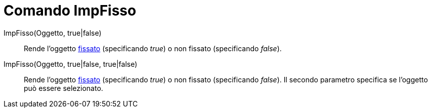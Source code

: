 = Comando ImpFisso
:page-en: commands/SetFixed
ifdef::env-github[:imagesdir: /it/modules/ROOT/assets/images]

ImpFisso(Oggetto, true|false)::
  Rende l'oggetto xref:/Proprietà_degli_oggetti.adoc[fissato] (specificando _true_) o non fissato (specificando
  _false_).

ImpFisso(Oggetto, true|false, true|false)::
  Rende l'oggetto xref:/Proprietà_degli_oggetti.adoc[fissato] (specificando _true_) o non fissato (specificando
  _false_). Il secondo parametro specifica se l'oggetto può essere selezionato.
